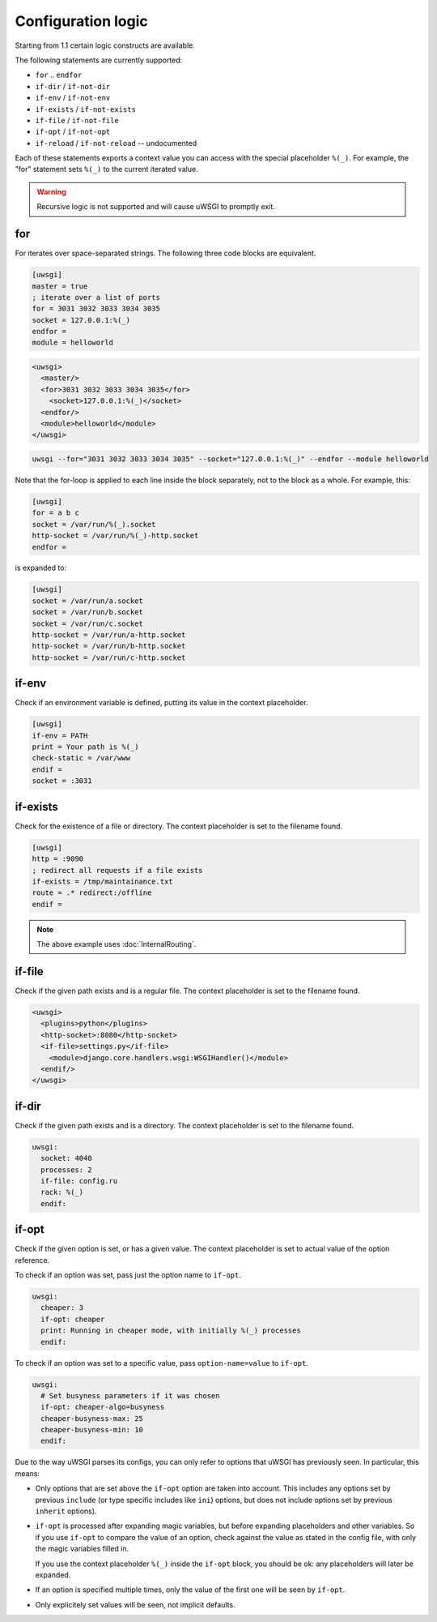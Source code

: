 Configuration logic
===================

Starting from 1.1 certain logic constructs are available.

The following statements are currently supported:

* ``for`` .. ``endfor``
* ``if-dir`` / ``if-not-dir``
* ``if-env`` / ``if-not-env``
* ``if-exists`` / ``if-not-exists``
* ``if-file`` / ``if-not-file``
* ``if-opt`` / ``if-not-opt``
* ``if-reload`` / ``if-not-reload`` -- undocumented

Each of these statements exports a context value you can access with the
special placeholder ``%(_)``. For example, the "for" statement sets ``%(_)`` to
the current iterated value.

.. warning:: Recursive logic is not supported and will cause uWSGI to promptly exit.

for
---

For iterates over space-separated strings. The following three code blocks are equivalent.

.. code-block:: ini

  [uwsgi]
  master = true
  ; iterate over a list of ports
  for = 3031 3032 3033 3034 3035
  socket = 127.0.0.1:%(_)
  endfor =
  module = helloworld


.. code-block:: xml

  <uwsgi>
    <master/>
    <for>3031 3032 3033 3034 3035</for>
      <socket>127.0.0.1:%(_)</socket>
    <endfor/>
    <module>helloworld</module>
  </uwsgi>


.. code-block:: sh

  uwsgi --for="3031 3032 3033 3034 3035" --socket="127.0.0.1:%(_)" --endfor --module helloworld

Note that the for-loop is applied to each line inside the block
separately, not to the block as a whole. For example, this:

.. code-block:: ini

  [uwsgi]
  for = a b c
  socket = /var/run/%(_).socket
  http-socket = /var/run/%(_)-http.socket
  endfor =

is expanded to:

.. code-block:: ini

  [uwsgi]
  socket = /var/run/a.socket
  socket = /var/run/b.socket
  socket = /var/run/c.socket
  http-socket = /var/run/a-http.socket
  http-socket = /var/run/b-http.socket
  http-socket = /var/run/c-http.socket

if-env
------

Check if an environment variable is defined, putting its value in the context
placeholder.

.. code-block:: ini

  [uwsgi]
  if-env = PATH
  print = Your path is %(_)
  check-static = /var/www
  endif =
  socket = :3031

if-exists
---------

Check for the existence of a file or directory. The context placeholder is set
to the filename found.

.. code-block:: ini

  [uwsgi]  
  http = :9090
  ; redirect all requests if a file exists
  if-exists = /tmp/maintainance.txt
  route = .* redirect:/offline
  endif =

.. note:: The above example uses :doc:`InternalRouting`.

if-file
-------

Check if the given path exists and is a regular file. The context placeholder
is set to the filename found.

.. code-block:: xml

  <uwsgi>
    <plugins>python</plugins>
    <http-socket>:8080</http-socket>
    <if-file>settings.py</if-file>
      <module>django.core.handlers.wsgi:WSGIHandler()</module>
    <endif/>
  </uwsgi>

if-dir
------

Check if the given path exists and is a directory. The context placeholder is
set to the filename found.

.. code-block:: yaml

  uwsgi:
    socket: 4040
    processes: 2
    if-file: config.ru
    rack: %(_)
    endif:

if-opt
------
Check if the given option is set, or has a given value. The context
placeholder is set to actual value of the option reference.

To check if an option was set, pass just the option name to ``if-opt``.

.. code-block:: yaml

  uwsgi:
    cheaper: 3
    if-opt: cheaper
    print: Running in cheaper mode, with initially %(_) processes
    endif:

To check if an option was set to a specific value, pass
``option-name=value`` to ``if-opt``.

.. code-block:: yaml

  uwsgi:
    # Set busyness parameters if it was chosen
    if-opt: cheaper-algo=busyness
    cheaper-busyness-max: 25
    cheaper-busyness-min: 10
    endif:

Due to the way uWSGI parses its configs, you can only refer to options
that uWSGI has previously seen. In particular, this means:

* Only options that are set above the ``if-opt`` option are taken into
  account. This includes any options set by previous ``include`` (or
  type specific includes like ``ini``) options, but does not include
  options set by previous ``inherit`` options).
* ``if-opt`` is processed after expanding magic variables, but before
  expanding placeholders and other variables. So if you use ``if-opt``
  to compare the value of an option, check against the value as stated
  in the config file, with only the magic variables filled in.

  If you use the context placeholder ``%(_)`` inside the ``if-opt``
  block, you should be ok: any placeholders will later be expanded.
* If an option is specified multiple times, only the value of the first
  one will be seen by ``if-opt``.
* Only explicitely set values will be seen, not implicit defaults.

.. seealso:: :doc:`ParsingOrder`
